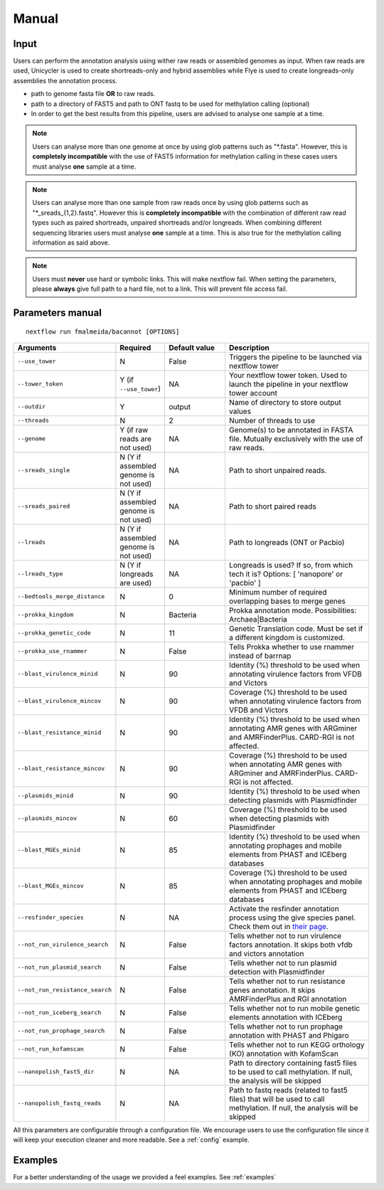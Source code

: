 .. _manual:

Manual
======

Input
"""""

Users can perform the annotation analysis using wither raw reads or assembled genomes as input. When raw reads are used, Unicycler is used to create
shortreads-only and hybrid assemblies while Flye is used to create longreads-only assemblies the annotation process.

* path to genome fasta file **OR** to raw reads.
* path to a directory of FAST5 and path to ONT fastq to be used for methylation calling (optional)
* In order to get the best results from this pipeline, users are advised to analyse one sample at a time.

.. note::

  Users can analyse more than one genome at once by using glob patterns such as "\*.fasta".
  However, this is **completely incompatible** with the use of FAST5 information for
  methylation calling in these cases users must analyse **one** sample at a time.

.. note::

  Users can analyse more than one sample from raw reads once by using glob patterns such as "\*\_sreads\_{1,2}.fastq".
  However this is **completely incompatible** with the combination of different raw read types such as paired shortreads,
  unpaired shortreads and/or longreads. When combining different sequencing libraries users must analyse **one** sample at a time.
  This is also true for the methylation calling information as said above.

.. note::

   Users must **never** use hard or symbolic links. This will make nextflow fail.
   When setting the parameters, please **always** give full path to a hard file,
   not to a link. This will prevent file access fail.

Parameters manual
"""""""""""""""""

::

   nextflow run fmalmeida/bacannot [OPTIONS]

.. list-table::
   :widths: 20 10 20 50
   :header-rows: 1

   * - Arguments
     - Required
     - Default value
     - Description

   * - ``--use_tower``
     - N
     - False
     - Triggers the pipeline to be launched via nextflow tower

   * - ``--tower_token``
     - Y (if ``--use_tower``)
     - NA
     - Your nextflow tower token. Used to launch the pipeline in your nextflow tower account

   * - ``--outdir``
     - Y
     - output
     - Name of directory to store output values

   * - ``--threads``
     - N
     - 2
     - Number of threads to use

   * - ``--genome``
     - Y (if raw reads are not used)
     - NA
     - Genome(s) to be annotated in FASTA file. Mutually exclusively with the use of raw reads.

   * - ``--sreads_single``
     - N (Y if assembled genome is not used)
     - NA
     - Path to short unpaired reads.

   * - ``--sreads_paired``
     - N (Y if assembled genome is not used)
     - NA
     - Path to short paired reads

   * - ``--lreads``
     - N (Y if assembled genome is not used)
     - NA
     - Path to longreads (ONT or Pacbio)

   * - ``--lreads_type``
     - N (Y if longreads are used)
     - NA
     - Longreads is used? If so, from which tech it is? Options: [ 'nanopore' or 'pacbio' ]

   * - ``--bedtools_merge_distance``
     - N
     - 0
     - Minimum number of required overlapping bases to merge genes

   * - ``--prokka_kingdom``
     - N
     - Bacteria
     - Prokka annotation mode. Possibilities: Archaea|Bacteria

   * - ``--prokka_genetic_code``
     - N
     - 11
     - Genetic Translation code. Must be set if a different kingdom is customized.

   * - ``--prokka_use_rnammer``
     - N
     - False
     - Tells Prokka whether to use rnammer instead of barrnap

   * - ``--blast_virulence_minid``
     - N
     - 90
     - Identity (%) threshold to be used when annotating virulence factors from VFDB and Victors

   * - ``--blast_virulence_mincov``
     - N
     - 90
     - Coverage (%) threshold to be used when annotating virulence factors from VFDB and Victors

   * - ``--blast_resistance_minid``
     - N
     - 90
     - Identity (%) threshold to be used when annotating AMR genes with ARGminer and AMRFinderPlus. CARD-RGI is not affected.

   * - ``--blast_resistance_mincov``
     - N
     - 90
     - Coverage (%) threshold to be used when annotating AMR genes with ARGminer and AMRFinderPlus. CARD-RGI is not affected.

   * - ``--plasmids_minid``
     - N
     - 90
     - Identity (%) threshold to be used when detecting plasmids with Plasmidfinder

   * - ``--plasmids_mincov``
     - N
     - 60
     - Coverage (%) threshold to be used when detecting plasmids with Plasmidfinder

   * - ``--blast_MGEs_minid``
     - N
     - 85
     - Identity (%) threshold to be used when annotating prophages and mobile elements from PHAST and ICEberg databases

   * - ``--blast_MGEs_mincov``
     - N
     - 85
     - Coverage (%) threshold to be used when annotating prophages and mobile elements from PHAST and ICEberg databases

   * - ``--resfinder_species``
     - N
     - NA
     - Activate the resfinder annotation process using the give species panel. Check them out in `their page <https://cge.cbs.dtu.dk/services/ResFinder/>`_.

   * - ``--not_run_virulence_search``
     - N
     - False
     - Tells whether not to run virulence factors annotation. It skips both vfdb and victors annotation

   * - ``--not_run_plasmid_search``
     - N
     - False
     - Tells whether not to run plasmid detection with Plasmidfinder

   * - ``--not_run_resistance_search``
     - N
     - False
     - Tells whether not to run resistance genes annotation. It skips AMRFinderPlus and RGI annotation

   * - ``--not_run_iceberg_search``
     - N
     - False
     - Tells whether not to run mobile genetic elements annotation with ICEberg

   * - ``--not_run_prophage_search``
     - N
     - False
     - Tells whether not to run prophage annotation with PHAST and Phigaro

   * - ``--not_run_kofamscan``
     - N
     - False
     - Tells whether not to run KEGG orthology (KO) annotation with KofamScan

   * - ``--nanopolish_fast5_dir``
     - N
     - NA
     - Path to directory containing fast5 files to be used to call methylation. If null, the analysis will be skipped

   * - ``--nanopolish_fastq_reads``
     - N
     - NA
     - Path to fastq reads (related to fast5 files) that will be used to call methylation. If null, the analysis will be skipped


All this parameters are configurable through a configuration file. We encourage users to use the configuration
file since it will keep your execution cleaner and more readable. See a :ref:`config` example.

Examples
""""""""

For a better understanding of the usage we provided a feel examples. See :ref:`examples`
